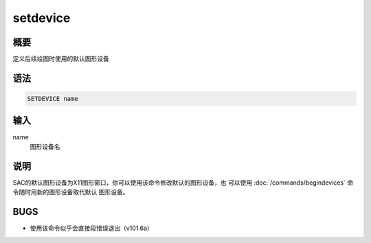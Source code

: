 setdevice
=========

概要
----

定义后续绘图时使用的默认图形设备

语法
----

.. code:: bash

    SETDEVICE name

输入
----

name
    图形设备名

说明
----

SAC的默认图形设备为X11图形窗口，你可以使用该命令修改默认的图形设备，也
可以使用 :doc:`/commands/begindevices`
命令随时用新的图形设备取代默认 图形设备。

BUGS
----

-  使用该命令似乎会直接段错误退出（v101.6a）
